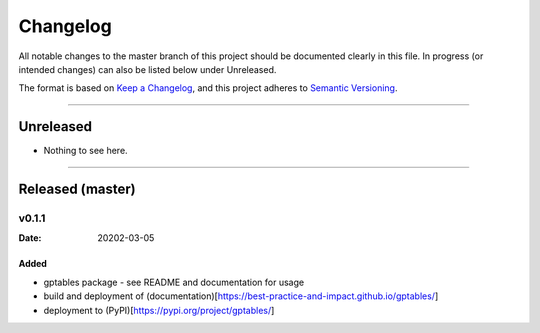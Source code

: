 .. _Changelog:

*********
Changelog
*********

All notable changes to the master branch of this project should be documented
clearly in this file. In progress (or intended changes) can also be listed
below under Unreleased.

The format is based on `Keep a Changelog <https://keepachangelog.com/en/1.0.0/>`_,
and this project adheres to `Semantic Versioning <https://semver.org/spec/v2.0.0.html>`_.

------------------------------------------------------------------------

Unreleased
==========

* Nothing to see here.

------------------------------------------------------------------------

Released (master)
=================

v0.1.1
------
:Date: 20202-03-05

Added
^^^^^
* gptables package - see README and documentation for usage
* build and deployment of (documentation)[https://best-practice-and-impact.github.io/gptables/]
* deployment to (PyPI)[https://pypi.org/project/gptables/]
